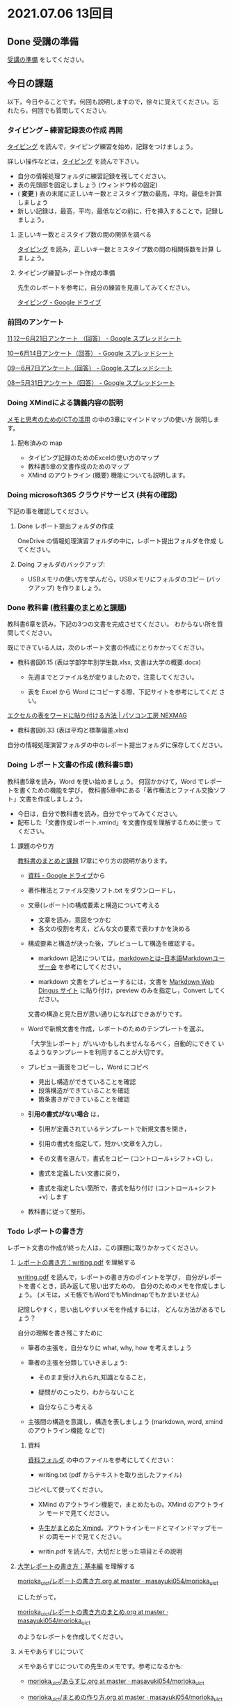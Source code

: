* 2021.07.06 13回目

** Done 受講の準備

   [[../prepare.org][受講の準備]] をしてください。

** 今日の課題
   
以下，今日やることです。何回も説明しますので，徐々に覚えてください。忘
れたら，何回でも質問してください。

*** タイピング -- 練習記録表の作成 再開

[[../typing.org][タイピング]] を読んで，タイピング練習を始め，記録をつけましょう。

詳しい操作などは，[[../typing.org][タイピング]] を読んで下さい。

- 自分の情報処理フォルダに練習記録を残してください。
- 表の先頭部を固定しましょう (ウィンドウ枠の固定)
- ( *変更* ) 表の末尾に正しいキー数とミスタイプ数の最高，平均，最低を計算しましょう
- 新しい記録は，最高，平均，最低などの前に，行を挿入することで，記録し
  ましょう。

**** 正しいキー数とミスタイプ数の間の関係を調べる

     [[../typing.org][タイピング]] を読み，正しいキー数とミスタイプ数の間の相関係数を計算
     しましょう。


**** タイピング練習レポート作成の準備
     
     先生のレポートを参考に，自分の練習を見直してみてください。

     [[https://drive.google.com/drive/u/0/folders/179cNVylaX8X1Uq4YjN4o_256AteNZENt][タイピング - Google ドライブ]]

*** 前回のアンケート

    [[https://docs.google.com/spreadsheets/d/1gHFJF176ICYj6WNA-HyCDb0SL_eWDWz9Z4t44DZnVqc/edit?resourcekey#gid=694796963][11,12ー6月21日アンケート （回答） - Google スプレッドシート]]    
    
    [[https://docs.google.com/spreadsheets/d/1GwgjxA37Gi5xw4CDli7BG9N8p9LULYFalbzeCzMe4cs/edit#gid=1448456366][10ー6月14日アンケート（回答） - Google スプレッドシート]]    
    
    [[https://docs.google.com/spreadsheets/d/1pl8Kjh6gJEIAshmCyG5hrKdN6D67kePGuIkFZYGZm3s/edit#gid=1005746073][09ー6月7日アンケート（回答） - Google スプレッドシート]]

    [[https://docs.google.com/spreadsheets/d/1GVxB0timrKoEnupnwSp_LO28HFJ9Cd7BeC-L4h_TijY/edit?resourcekey#gid=1519153475][08ー5月31日アンケート（回答） - Google スプレッドシート]]    

*** Doing XMindによる講義内容の説明

    [[https://masayuki054.github.io/ict_literacy_for_thinking_and_memo/][メモと思考のためのICTの活用]] の中の3章にマインドマップの使い方  説明します。

**** 配布済みの map
     
     - タイピング記録のためのExcelの使い方のマップ
     - 教科書5章の文書作成のためのマップ
     - XMind のアウトライン (概要) 機能についても説明します。

*** Doing microsoft365 クラウドサービス (共有の確認)

    下記の事を確認してください。
    
**** Done レポート提出フォルダの作成
     CLOSED: [2021-06-21 月 07:09]
     OneDrive の情報処理演習フォルダの中に，レポート提出フォルダを作成
     してください。

**** Doing フォルダのバックアップ:
     - USBメモリの使い方を学んだら，USBメモリにフォルダのコピー (バッ
       クアップ) を作りましょう。
             

*** Done 教科書 ([[http://masayuki054.github.io/morioka_u_ict/text.html][教科書のまとめと課題]])
    CLOSED: [2021-06-07 月 20:06]

    教科書6章を読み，下記の3つの文書を完成させてください。
    わからない所を質問してください。
    
    既にできている人は，次のレポート文書の作成にとりかかってください。

    - 教科書図6.15 (表は学部学年別学生数.xlsx, 文書は大学の概要.docx)

      - 先週までとファイル名が変りましたので，注意してください。

      - 表を Excel から Word にコピーする際，下記サイトを参考にしてくだ
        さい。

	[[https://www.pc-koubou.jp/magazine/27223][エクセルの表をワードに貼り付ける方法 | パソコン工房 NEXMAG]]
	
    - 教科書図6.33 (表は平均と標準偏差.xlsx)

    自分の情報処理演習フォルダの中のレポート提出フォルダに保存してください。
    
*** Doing レポート文書の作成 (教科書5章)

    教科書5章を読み，Word を使い始めましょう。   
    何回かかけて，Word でレポートを書くための機能を学び，
    教科書5章中にある「著作権法とファイル交換ソフト」文書を作成しましょう。

    - 今日は，自分で教科書を読み，自分でやってみてください。
    - 配布した「文書作成レポート.xmind」を文書作成を理解するために使っ
      てください。

**** 課題のやり方
     
     [[http://masayuki054.github.io/morioka_u_ict/text.html][教科書のまとめと課題]]
     17章にやり方の説明があります。

     - [[https://drive.google.com/drive/folders/1IXQTG4eie-XSbxP-TD_FBJdZTVRg6eeJ][資料 - Google ドライブ]]から
     - 著作権法とファイル交換ソフト.txt をダウンロードし，

     - 文章(レポート)の構成要素と構造について考える

       - 文章を読み，意図をつかむ
       - 各文の役割を考え，どんな文の要素で表わすかを決める

     - 構成要素と構造が決った後，プレビューして構造を確認する。

       - markdown 記法については，[[http://www.markdown.jp/what-is-markdown/][markdownとは--日本語Markdownユーザー会]]
         を参考にしてください。

       - markdown 文書をプレビューするには，文書を [[https://daringfireball.net/projects/markdown/dingus][Markdown Web Dingus サイト]]
         に貼り付け，preview のみを指定し，Convert してください。

       文書の構造と見た目が思い通りになればできあがりです。

     - Wordで新規文書を作成，レポートのためのテンプレートを選ぶ。

       「大学生レポート」がいいかもしれませんなるべく，自動的にできて
       いるようなテンプレートを利用することが大切です。

     - プレビュー画面をコピーし，Word にコピペ
       - 見出し構造ができていることを確認
       - 段落構造ができていることを確認
       - 箇条書きができていることを確認

     - *引用の書式がない場合* は，
       
       - 引用が定義されているテンプレートで新規文書を開き，
       - 引用の書式を指定して，短かい文章を入力し，
       - その文書を選んで，書式をコピー (コントロール+シフト+C) し，

       - 書式を定義したい文書に戻り，
       - 書式を指定したい箇所で，書式を貼り付け (コントロール+シフト
         +v) します
	 

     - 教科書に従って整形。
       

*** Todo レポートの書き方

    レポート文書の作成が終った人は，この課題に取りかかってください。

****  [[https://repository.kulib.kyoto-u.ac.jp/dspace/bitstream/2433/250143/1/writing.pdf][レポートの書き方：writing.pdf]] を理解する

     [[https://repository.kulib.kyoto-u.ac.jp/dspace/bitstream/2433/250143/1/writing.pdf][writing.pdf]] を読んで，レポートの書き方のポイントを学び，     
     自分がレポートを書くとき，読み返して思い出すための，
     自分のためのメモを作成しましょう。
     (メモは，メモ帳でもWordでもMindmapでもかまいません)

     記憶しやすく，思い出しやすいメモを作成するには，
     どんな方法があるでしょう？

     自分の理解を書き残こすために

     - 筆者の主張を，自分なりに what, why, how を考えましょう

     - 筆者の主張を分類していきましょう:

       - そのまま受け入れられ,知識となること，

       - 疑問がのこったり，わからないこと

       - 自分ならこう考える

     - 主張間の構造を意識し，構造を表しましょう
       (markdown, word, xmind のアウトライン機能 などで)

***** 資料

      [[https://drive.google.com/drive/folders/1IXQTG4eie-XSbxP-TD_FBJdZTVRg6eeJ?usp=sharing][資料フォルダ]] の中のファイルを参考にしてください：
      
      - writing.txt (pdf からテキストを取り出したファイル)
	コピペして使ってください。

      - XMind のアウトライン機能で，まとめたもの。XMind のアウトライン
        モードで見てください。

      - [[https://drive.google.com/file/d/1feYvI6NWJ_N-Wx9pTHlZy-A0DlkQhet9/view?usp=sharing][先生がまとめた Xmind]]。アウトラインモードとマインドマップモード
        の両モードで見てください。

      - writin.pdf を読んで，大切だと思った項目とその説明


**** [[http://www.report.gusoku.net/kihon/][大学レポートの書き方：基本編]] を理解する
     
     [[https://github.com/masayuki054/morioka_u_ict/blob/master/org/articles/%E3%83%AC%E3%83%9D%E3%83%BC%E3%83%88%E3%81%AE%E6%9B%B8%E3%81%8D%E6%96%B9.org][morioka_u_ict/レポートの書き方.org at master · masayuki054/morioka_u_ict]]

     にしたがって，

     [[https://github.com/masayuki054/morioka_u_ict/blob/master/org/articles/%E3%83%AC%E3%83%9D%E3%83%BC%E3%83%88%E3%81%AE%E6%9B%B8%E3%81%8D%E6%96%B9%E3%81%AE%E3%81%BE%E3%81%A8%E3%82%81.org][morioka_u_ict/レポートの書き方のまとめ.org at master · masayuki054/morioka_u_ict]]

     のようなレポートを作成してください。

**** メモやあらすじについて 

     メモやあらすじについての先生のメモです。参考になるかも:

     - [[https://github.com/masayuki054/morioka_u_ict/blob/master/org/articles/%E3%81%82%E3%82%89%E3%81%99%E3%81%98.org][morioka_u_ict/あらすじ.org at master · masayuki054/morioka_u_ict]]
    
     - [[https://github.com/masayuki054/morioka_u_ict/blob/master/org/articles/%E3%81%BE%E3%81%A8%E3%82%81%E3%81%AE%E4%BD%9C%E3%82%8A%E6%96%B9.org][morioka_u_ict/まとめの作り方.org at master · masayuki054/morioka_u_ict]]

     - [[https://github.com/masayuki054/morioka_u_ict/blob/master/org/articles/%E3%83%9A%E3%83%BC%E3%82%B8%E3%81%AE%E3%83%A1%E3%83%A2%E3%81%AE%E5%8F%96%E3%82%8A%E6%96%B9.org][morioka_u_ict/ページのメモの取り方.org at master · masayuki054/morioka_u_ict]]       

*** 自主的に取り組む項目

    時間があれば，一緒に教科書を読み，先生が説明し，皆さんに内容のまと
    めを作ってほしいと思っています。でもこれまでの課題が出来ていない人
    が多いため，復習に時間がかかっています。
    
    これまでの課題が終った人は，教科書の下記内容を読み，XMind でまとめ
    (what, why, how) を作成してください。
  
    - 3章 ネットの利用 [0/4]
       - [ ] 教科書3.1 Web
       - [ ] 教科書3.7 アカウントの連携
       - [ ] 教科書3.8 スマホ時代のネット利用
       - [ ] 教科書3.9 クラウドサービス
       - [ ] 教科書3.10 オンライン会議

    - 9章 情報の調べ方

    - 10章 コンピュータとネットワーク
     
